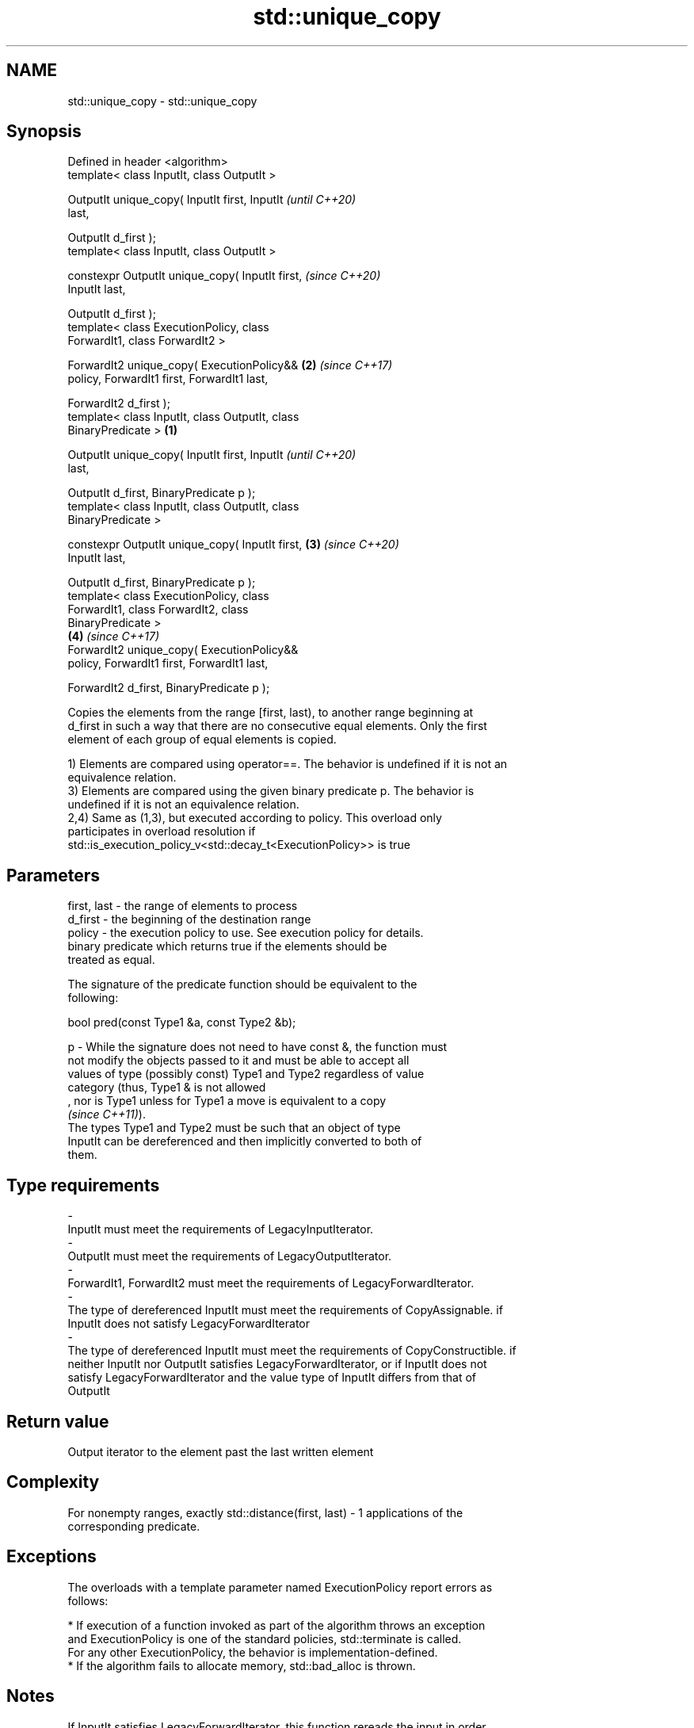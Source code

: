 .TH std::unique_copy 3 "2019.08.27" "http://cppreference.com" "C++ Standard Libary"
.SH NAME
std::unique_copy \- std::unique_copy

.SH Synopsis
   Defined in header <algorithm>
   template< class InputIt, class OutputIt >

   OutputIt unique_copy( InputIt first, InputIt             \fI(until C++20)\fP
   last,

   OutputIt d_first );
   template< class InputIt, class OutputIt >

   constexpr OutputIt unique_copy( InputIt first,           \fI(since C++20)\fP
   InputIt last,

   OutputIt d_first );
   template< class ExecutionPolicy, class
   ForwardIt1, class ForwardIt2 >

   ForwardIt2 unique_copy( ExecutionPolicy&&            \fB(2)\fP \fI(since C++17)\fP
   policy, ForwardIt1 first, ForwardIt1 last,

   ForwardIt2 d_first );
   template< class InputIt, class OutputIt, class
   BinaryPredicate >                                \fB(1)\fP

   OutputIt unique_copy( InputIt first, InputIt                           \fI(until C++20)\fP
   last,

   OutputIt d_first, BinaryPredicate p );
   template< class InputIt, class OutputIt, class
   BinaryPredicate >

   constexpr OutputIt unique_copy( InputIt first,       \fB(3)\fP               \fI(since C++20)\fP
   InputIt last,

   OutputIt d_first, BinaryPredicate p );
   template< class ExecutionPolicy, class
   ForwardIt1, class ForwardIt2, class
   BinaryPredicate >
                                                            \fB(4)\fP           \fI(since C++17)\fP
   ForwardIt2 unique_copy( ExecutionPolicy&&
   policy, ForwardIt1 first, ForwardIt1 last,

   ForwardIt2 d_first, BinaryPredicate p );

   Copies the elements from the range [first, last), to another range beginning at
   d_first in such a way that there are no consecutive equal elements. Only the first
   element of each group of equal elements is copied.

   1) Elements are compared using operator==. The behavior is undefined if it is not an
   equivalence relation.
   3) Elements are compared using the given binary predicate p. The behavior is
   undefined if it is not an equivalence relation.
   2,4) Same as (1,3), but executed according to policy. This overload only
   participates in overload resolution if
   std::is_execution_policy_v<std::decay_t<ExecutionPolicy>> is true

.SH Parameters

   first, last  -  the range of elements to process
   d_first      -  the beginning of the destination range
   policy       -  the execution policy to use. See execution policy for details.
                   binary predicate which returns true if the elements should be
                   treated as equal.

                   The signature of the predicate function should be equivalent to the
                   following:

                   bool pred(const Type1 &a, const Type2 &b);

   p            -  While the signature does not need to have const &, the function must
                   not modify the objects passed to it and must be able to accept all
                   values of type (possibly const) Type1 and Type2 regardless of value
                   category (thus, Type1 & is not allowed
                   , nor is Type1 unless for Type1 a move is equivalent to a copy
                   \fI(since C++11)\fP).
                   The types Type1 and Type2 must be such that an object of type
                   InputIt can be dereferenced and then implicitly converted to both of
                   them. 
.SH Type requirements
   -
   InputIt must meet the requirements of LegacyInputIterator.
   -
   OutputIt must meet the requirements of LegacyOutputIterator.
   -
   ForwardIt1, ForwardIt2 must meet the requirements of LegacyForwardIterator.
   -
   The type of dereferenced InputIt must meet the requirements of CopyAssignable. if
   InputIt does not satisfy LegacyForwardIterator
   -
   The type of dereferenced InputIt must meet the requirements of CopyConstructible. if
   neither InputIt nor OutputIt satisfies LegacyForwardIterator, or if InputIt does not
   satisfy LegacyForwardIterator and the value type of InputIt differs from that of
   OutputIt

.SH Return value

   Output iterator to the element past the last written element

.SH Complexity

   For nonempty ranges, exactly std::distance(first, last) - 1 applications of the
   corresponding predicate.

.SH Exceptions

   The overloads with a template parameter named ExecutionPolicy report errors as
   follows:

     * If execution of a function invoked as part of the algorithm throws an exception
       and ExecutionPolicy is one of the standard policies, std::terminate is called.
       For any other ExecutionPolicy, the behavior is implementation-defined.
     * If the algorithm fails to allocate memory, std::bad_alloc is thrown.

.SH Notes

   If InputIt satisfies LegacyForwardIterator, this function rereads the input in order
   to detect duplicates.

   Otherwise, if OutputIt satisfies LegacyForwardIterator, and the value type of
   InputIt is the same as that of OutputIt, this function compare *d_first to *first.

   Otherwise, this function compares *first to a local element copy.

   For the overloads with an ExecutionPolicy, there may be a performance cost if the
   value type of ForwardIterator1 is not both CopyConstructible and CopyAssignable

.SH Example

   
// Run this code

 #include <string>
 #include <iostream>
 #include <algorithm>
 #include <iterator>

 int main()
 {
     std::string s1 = "The      string    with many       spaces!";
     std::cout << "before: " << s1 << '\\n';

     std::string s2;
     std::unique_copy(s1.begin(), s1.end(), std::back_inserter(s2),
                      [](char c1, char c2){ return c1 == ' ' && c2 == ' '; });

     std::cout << "after:  " << s2 << '\\n';
 }

.SH Output:

 before: The      string    with many       spaces!
 after:  The string with many spaces!

.SH See also

                 finds the first two adjacent items that are equal (or satisfy a given
   adjacent_find predicate)
                 \fI(function template)\fP
   unique        removes consecutive duplicate elements in a range
                 \fI(function template)\fP
